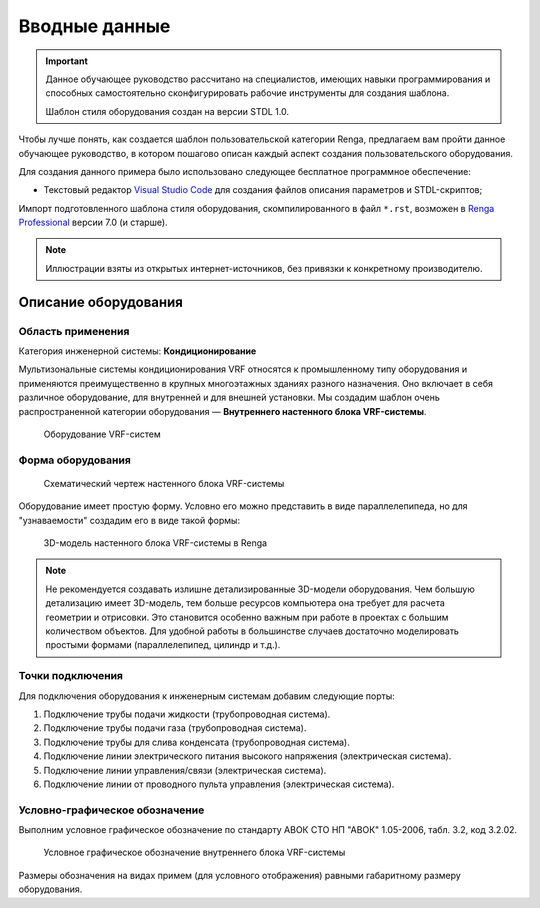 Вводные данные
==============

.. important:: Данное обучающее руководство рассчитано на специалистов, имеющих навыки программирования и способных самостоятельно сконфигурировать рабочие инструменты для создания шаблона.
    
    Шаблон стиля оборудования создан на версии STDL 1.0.

Чтобы лучше понять, как создается шаблон пользовательской категории Renga, предлагаем вам пройти данное обучающее руководство, в котором пошагово описан каждый аспект создания пользовательского оборудования.

Для создания данного примера было использовано следующее бесплатное программное обеспечение:

- Текстовый редактор `Visual Studio Code <https://code.visualstudio.com/>`_ для создания файлов описания параметров и STDL-скриптов;

Импорт подготовленного шаблона стиля оборудования, скомпилированного в файл ``*.rst``, возможен в `Renga Professional <https://rengabim.com/>`_ версии 7.0 (и старше).

.. note:: Иллюстрации взяты из открытых интернет-источников, без привязки к конкретному производителю.

Описание оборудования
---------------------

Область применения
""""""""""""""""""

Категория инженерной системы: **Кондиционирование**

Мультизональные системы кондиционирования VRF относятся к промышленному типу оборудования и применяются преимущественно в крупных многоэтажных зданиях разного назначения. Оно включает в себя различное оборудование, для внутренней и для внешней установки.
Мы создадим шаблон очень распространенной категории оборудования — **Внутреннего настенного блока VRF-системы**.

.. figure:: _static/VRF_devices.png
    :alt: VRF-system
    :figwidth: 90%

    Оборудование VRF-систем

Форма оборудования
""""""""""""""""""

.. figure:: _static/VRF_Table.png
    :alt: Схематический чертеж настенного блока VRF-системы
    :figwidth: 90%

    Схематический чертеж настенного блока VRF-системы

Оборудование имеет простую форму. Условно его можно представить в виде параллелепипеда, но для "узнаваемости" создадим его в виде такой формы:

.. figure:: _static/VRF_Geometry.png
    :alt: 3D-модель настенного блока VRF-системы в Renga
    :figwidth: 90%

    3D-модель настенного блока VRF-системы в Renga

.. note:: Не рекомендуется создавать излишне детализированные 3D-модели оборудования. Чем большую детализацию имеет 3D-модель, тем больше ресурсов компьютера она требует для расчета геометрии и отрисовки. Это становится особенно важным при работе в проектах с большим количеством объектов. Для удобной работы в большинстве случаев достаточно моделировать простыми формами (параллелепипед, цилиндр и т.д.).

Точки подключения
"""""""""""""""""

Для подключения оборудования к инженерным системам добавим следующие порты:

1. Подключение трубы подачи жидкости (трубопроводная система).
2. Подключение трубы подачи газа (трубопроводная система).
3. Подключение трубы для слива конденсата (трубопроводная система).
4. Подключение линии электрического питания высокого напряжения (электрическая система).
5. Подключение линии управления/связи (электрическая система).
6. Подключение линии от проводного пульта управления (электрическая система).

Условно-графическое обозначение
"""""""""""""""""""""""""""""""
Выполним условное графическое обозначение по стандарту АВОК СТО НП "АВОК" 1.05-2006, табл. 3.2, код 3.2.02.

.. figure:: _static/VRF_UGO.png
    :alt: Условное графическое обозначение
    :figwidth: 90%

    Условное графическое обозначение внутреннего блока VRF-системы

Размеры обозначения на видах примем (для условного отображения) равными габаритному размеру оборудования.